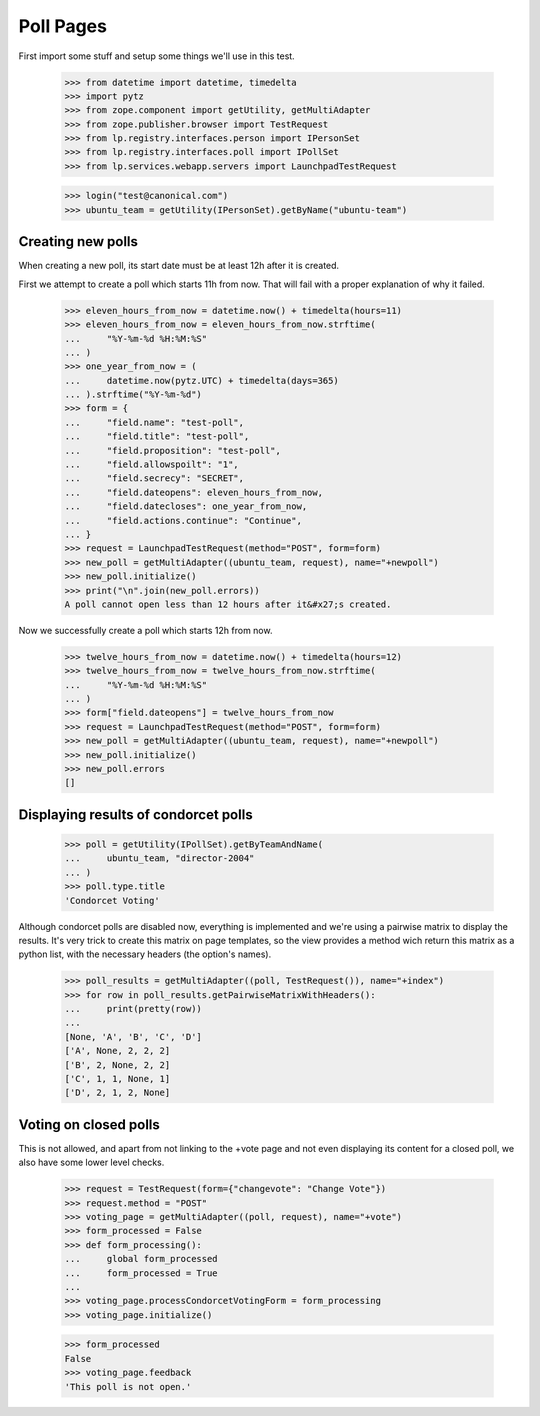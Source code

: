 Poll Pages
==========

First import some stuff and setup some things we'll use in this test.

    >>> from datetime import datetime, timedelta
    >>> import pytz
    >>> from zope.component import getUtility, getMultiAdapter
    >>> from zope.publisher.browser import TestRequest
    >>> from lp.registry.interfaces.person import IPersonSet
    >>> from lp.registry.interfaces.poll import IPollSet
    >>> from lp.services.webapp.servers import LaunchpadTestRequest

    >>> login("test@canonical.com")
    >>> ubuntu_team = getUtility(IPersonSet).getByName("ubuntu-team")


Creating new polls
------------------

When creating a new poll, its start date must be at least 12h after it is
created.

First we attempt to create a poll which starts 11h from now.  That will fail
with a proper explanation of why it failed.

    >>> eleven_hours_from_now = datetime.now() + timedelta(hours=11)
    >>> eleven_hours_from_now = eleven_hours_from_now.strftime(
    ...     "%Y-%m-%d %H:%M:%S"
    ... )
    >>> one_year_from_now = (
    ...     datetime.now(pytz.UTC) + timedelta(days=365)
    ... ).strftime("%Y-%m-%d")
    >>> form = {
    ...     "field.name": "test-poll",
    ...     "field.title": "test-poll",
    ...     "field.proposition": "test-poll",
    ...     "field.allowspoilt": "1",
    ...     "field.secrecy": "SECRET",
    ...     "field.dateopens": eleven_hours_from_now,
    ...     "field.datecloses": one_year_from_now,
    ...     "field.actions.continue": "Continue",
    ... }
    >>> request = LaunchpadTestRequest(method="POST", form=form)
    >>> new_poll = getMultiAdapter((ubuntu_team, request), name="+newpoll")
    >>> new_poll.initialize()
    >>> print("\n".join(new_poll.errors))
    A poll cannot open less than 12 hours after it&#x27;s created.

Now we successfully create a poll which starts 12h from now.

    >>> twelve_hours_from_now = datetime.now() + timedelta(hours=12)
    >>> twelve_hours_from_now = twelve_hours_from_now.strftime(
    ...     "%Y-%m-%d %H:%M:%S"
    ... )
    >>> form["field.dateopens"] = twelve_hours_from_now
    >>> request = LaunchpadTestRequest(method="POST", form=form)
    >>> new_poll = getMultiAdapter((ubuntu_team, request), name="+newpoll")
    >>> new_poll.initialize()
    >>> new_poll.errors
    []


Displaying results of condorcet polls
-------------------------------------

    >>> poll = getUtility(IPollSet).getByTeamAndName(
    ...     ubuntu_team, "director-2004"
    ... )
    >>> poll.type.title
    'Condorcet Voting'

Although condorcet polls are disabled now, everything is implemented and we're
using a pairwise matrix to display the results. It's very trick to create this
matrix on page templates, so the view provides a method wich return this
matrix as a python list, with the necessary headers (the option's names).

    >>> poll_results = getMultiAdapter((poll, TestRequest()), name="+index")
    >>> for row in poll_results.getPairwiseMatrixWithHeaders():
    ...     print(pretty(row))
    ...
    [None, 'A', 'B', 'C', 'D']
    ['A', None, 2, 2, 2]
    ['B', 2, None, 2, 2]
    ['C', 1, 1, None, 1]
    ['D', 2, 1, 2, None]

Voting on closed polls
----------------------

This is not allowed, and apart from not linking to the +vote page and not
even displaying its content for a closed poll, we also have some lower
level checks.

    >>> request = TestRequest(form={"changevote": "Change Vote"})
    >>> request.method = "POST"
    >>> voting_page = getMultiAdapter((poll, request), name="+vote")
    >>> form_processed = False
    >>> def form_processing():
    ...     global form_processed
    ...     form_processed = True
    ...
    >>> voting_page.processCondorcetVotingForm = form_processing
    >>> voting_page.initialize()

    >>> form_processed
    False
    >>> voting_page.feedback
    'This poll is not open.'
